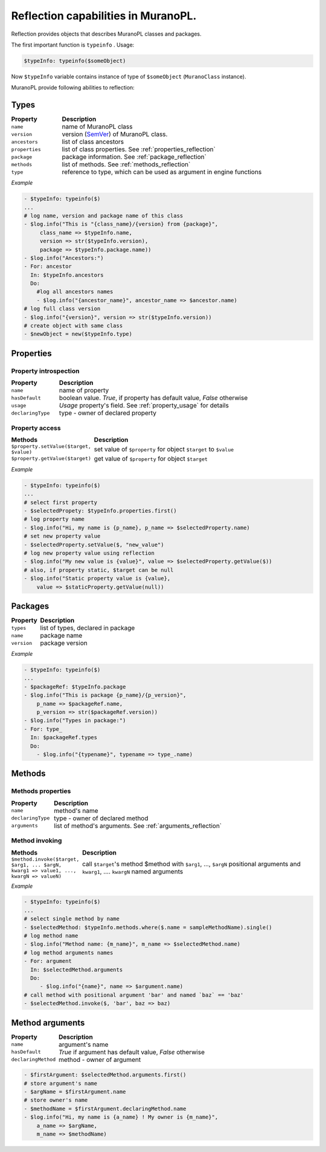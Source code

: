 .. _reflection:

Reflection capabilities in MuranoPL.
~~~~~~~~~~~~~~~~~~~~~~~~~~~~~~~~~~~~

Reflection provides objects that describes MuranoPL classes and packages.

The first important function is ``typeinfo`` . Usage:

.. code-block:: yaml

    $typeInfo: typeinfo($someObject)



Now ``$typeInfo`` variable contains instance of type of ``$someObject`` (``MuranoClass`` instance).

MuranoPL provide following abilities to reflection:


.. _types_reflection:

Types
-----

.. list-table::
   :header-rows: 1
   :widths: 20 80
   :stub-columns: 0
   :class: borderless

   * - Property
     - Description
   * - ``name``
     - name of MuranoPL class
   * - ``version``
     - version (`SemVer`_) of MuranoPL class.
   * - ``ancestors``
     - list of class ancestors
   * - ``properties``
     - list of class properties. See :ref:`properties_reflection`
   * - ``package``
     - package information. See :ref:`package_reflection`
   * - ``methods``
     - list of methods. See :ref:`methods_reflection`
   * - ``type``
     - reference to type, which can be used as argument in engine functions



*Example*

.. code-block:: yaml

   - $typeInfo: typeinfo($)
   ...
   # log name, version and package name of this class
   - $log.info("This is "{class_name}/{version} from {package}",
        class_name => $typeInfo.name,
        version => str($typeInfo.version),
        package => $typeInfo.package.name))
   - $log.info("Ancestors:")
   - For: ancestor
     In: $typeInfo.ancestors
     Do:
       #log all ancestors names
       - $log.info("{ancestor_name}", ancestor_name => $ancestor.name)
   # log full class version
   - $log.info("{version}", version => str($typeInfo.version))
   # create object with same class
   - $newObject = new($typeInfo.type)


.. _properties_reflection:

Properties
----------


Property introspection
++++++++++++++++++++++

.. list-table::
   :header-rows: 1
   :widths: 20 80
   :stub-columns: 0
   :class: borderless

   * - Property
     - Description
   * - ``name``
     - name of property
   * - ``hasDefault``
     - boolean value. `True`, if property has default value, `False` otherwise
   * - ``usage``
     - `Usage` property's field. See :ref:`property_usage` for details
   * - ``declaringType``
     - type - owner of declared property


Property access
+++++++++++++++

.. list-table::
   :header-rows: 1
   :widths: 20 80
   :stub-columns: 0
   :class: borderless

   * - Methods
     - Description
   * - ``$property.setValue($target, $value)``
     - set value of ``$property`` for object ``$target`` to ``$value``
   * - ``$property.getValue($target)``
     - get value of ``$property`` for object ``$target``

*Example*

.. code-block:: yaml

    - $typeInfo: typeinfo($)
    ...
    # select first property
    - $selectedPropety: $typeInfo.properties.first()
    # log property name
    - $log.info("Hi, my name is {p_name}, p_name => $selectedProperty.name)
    # set new property value
    - $selectedProperty.setValue($, "new_value")
    # log new property value using reflection
    - $log.info("My new value is {value}", value => $selectedProperty.getValue($))
    # also, if property static, $target can be null
    - $log.info("Static property value is {value},
        value => $staticProperty.getValue(null))



.. _package_reflection:

Packages
--------

.. list-table::
   :header-rows: 1
   :widths: 20 80
   :stub-columns: 0
   :class: borderless

   * - Property
     - Description
   * - ``types``
     - list of types, declared in package
   * - ``name``
     - package name
   * - ``version``
     - package version


*Example*

.. code-block:: yaml

    - $typeInfo: typeinfo($)
    ...
    - $packageRef: $typeInfo.package
    - $log.info("This is package {p_name}/{p_version}",
        p_name => $packageRef.name,
        p_version => str($packageRef.version))
    - $log.info("Types in package:")
    - For: type_
      In: $packageRef.types
      Do:
        - $log.info("{typename}", typename => type_.name)


.. _methods_reflection:

Methods
-------

Methods properties
++++++++++++++++++

.. list-table::
   :header-rows: 1
   :widths: 20 80
   :stub-columns: 0
   :class: borderless

   * - Property
     - Description
   * - ``name``
     - method's name
   * - ``declaringType``
     - type - owner of declared method
   * - ``arguments``
     - list of method's arguments. See :ref:`arguments_reflection`


Method invoking
+++++++++++++++

.. list-table::
   :header-rows: 1
   :widths: 20 80
   :stub-columns: 0
   :class: borderless

   * - Methods
     - Description
   * - ``$method.invoke($target, $arg1, ... $argN, kwarg1 => value1, ..., kwargN => valueN)``
     - call ``$target``'s method $method with ``$arg1``, ..., ``$argN`` positional arguments and ``kwarg1``, .... ``kwargN`` named arguments

*Example*

.. code-block:: yaml

    - $typeInfo: typeinfo($)
    ...
    # select single method by name
    - $selectedMethod: $typeInfo.methods.where($.name = sampleMethodName).single()
    # log method name
    - $log.info("Method name: {m_name}", m_name => $selectedMethod.name)
    # log method arguments names
    - For: argument
      In: $selectedMethod.arguments
      Do:
         - $log.info("{name}", name => $argument.name)
    # call method with positional argument 'bar' and named `baz` == 'baz'
    - $selectedMethod.invoke($, 'bar', baz => baz)


.. _arguments_reflection:

Method arguments
----------------

.. list-table::
   :header-rows: 1
   :widths: 20 80
   :stub-columns: 0
   :class: borderless

   * - Property
     - Description
   * - ``name``
     - argument's name
   * - ``hasDefault``
     - `True` if argument has default value, `False` otherwise
   * - ``declaringMethod``
     - method - owner of argument

.. code-block:: yaml

    - $firstArgument: $selectedMethod.arguments.first()
    # store argument's name
    - $argName = $firstArgument.name
    # store owner's name
    - $methodName = $firstArgument.declaringMethod.name
    - $log.info("Hi, my name is {a_name} ! My owner is {m_name}",
        a_name => $argName,
        m_name => $methodName)


.. Links:
.. _`SemVer`: http://semver.org


